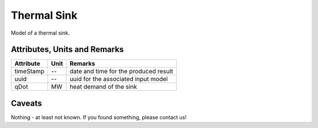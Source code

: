 .. _thermal_sink_model:

Thermal Sink
-----------
Model of a thermal sink.

Attributes, Units and Remarks
^^^^^^^^^^^^^^^^^^^^^^^^^^^^^

+------------------+---------+--------------------------------------------------------------------------------------+
| Attribute        | Unit    | Remarks                                                                              |
+==================+=========+======================================================================================+
| timeStamp        | --      | date and time for the produced result                                                |
+------------------+---------+--------------------------------------------------------------------------------------+
| uuid             | --      | uuid for the associated input model                                                  |
+------------------+---------+--------------------------------------------------------------------------------------+
| qDot             | MW      | heat demand of the sink                                                              |
+------------------+---------+--------------------------------------------------------------------------------------+

Caveats
^^^^^^^
Nothing - at least not known.
If you found something, please contact us!
